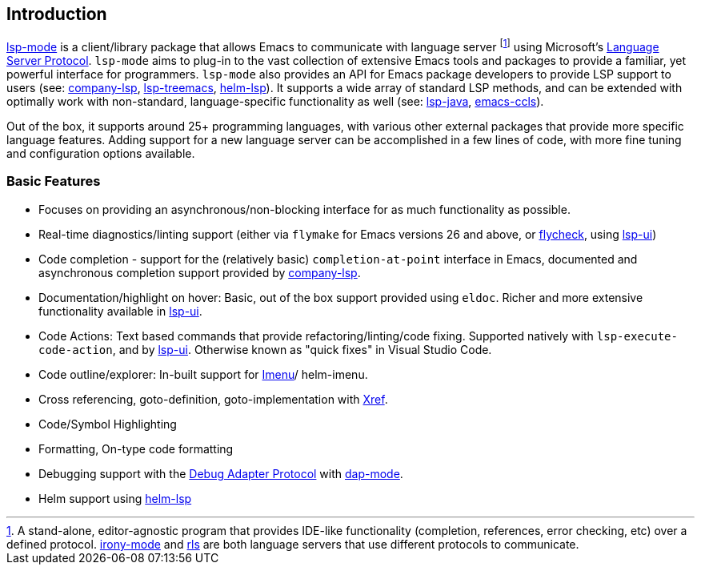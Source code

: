 == Introduction

:link-lsp-ui: https://github.com/emacs-lsp/lsp-ui[lsp-ui]
:link-company-lsp: https://github.com/tigersoldier/company-lsp[company-lsp]

https://github.com/emacs-lsp/lsp-mode[lsp-mode] is a client/library
package that allows Emacs to communicate with
language server
footnote:[A stand-alone, editor-agnostic program that provides IDE-like
functionality (completion, references, error checking, etc) over a
defined protocol. https://github.com/Sarcasm/irony-mode[irony-mode] and
https://github.com/rust-lang/rls[rls] are both language servers that use
different protocols to communicate.]
using Microsoft's
https://microsoft.github.io/language-server-protocol/[Language Server
Protocol]. `lsp-mode` aims to plug-in to the vast collection of
extensive Emacs tools and packages to provide a familiar, yet powerful
interface for programmers. `lsp-mode` also provides an API for Emacs
package developers to provide LSP support to users (see: {link-company-lsp},
https://github.com/emacs-lsp/lsp-treemacs[lsp-treemacs],
https://github.com/emacs-lsp/helm-lsp[helm-lsp]). It supports a wide
array of standard LSP methods, and can be extended with optimally work
with non-standard, language-specific functionality as well (see:
https://github.com/emacs-lsp/lsp-java[lsp-java],
https://github.com/MaskRay/emacs-ccls[emacs-ccls]).

Out of the box, it supports around 25+ programming languages, with
various other external packages that provide more specific language
features. Adding support for a new language server can be accomplished
in a few lines of code, with more fine tuning and configuration options
available.

=== Basic Features

* Focuses on providing an asynchronous/non-blocking interface for as
  much functionality as possible.
* Real-time diagnostics/linting support (either via `flymake` for Emacs
  versions 26 and above, or
  https://github.com/flycheck/flycheck[flycheck], using {link-lsp-ui})
* Code completion - support for the (relatively basic)
  `completion-at-point` interface in Emacs, documented and asynchronous
  completion support provided by {link-company-lsp}.
* Documentation/highlight on hover: Basic, out of the box support
  provided using `eldoc`. Richer and more extensive functionality
  available in {link-lsp-ui}.
* Code Actions: Text based commands that provide refactoring/linting/code
  fixing. Supported natively with `lsp-execute-code-action`, and by {link-lsp-ui}.
  Otherwise known as "quick fixes" in Visual Studio Code.
* Code outline/explorer: In-built support for
  https://www.gnu.org/software/emacs/manual/html_node/emacs/Imenu.html[Imenu]/
  helm-imenu.
* Cross referencing, goto-definition, goto-implementation with
  https://www.gnu.org/software/emacs/manual/html_node/emacs/Xref.html[Xref].
* Code/Symbol Highlighting
* Formatting, On-type code formatting
* Debugging support with the
  https://microsoft.github.io/debug-adapter-protocol/[Debug Adapter Protocol]
  with https://github.com/emacs-lsp/dap-mode[dap-mode].
* Helm support using https://github.com/emacs-lsp/helm-lsp[helm-lsp]
